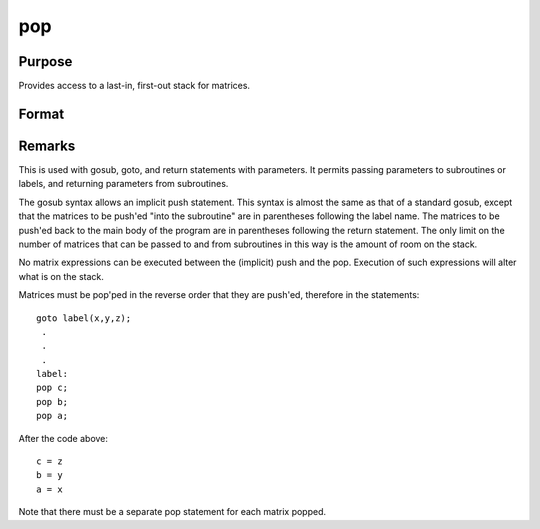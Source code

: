 
pop
==============================================

Purpose
----------------

Provides access to a last-in, first-out stack for matrices.

Format
----------------
.. function:: pop b 
			  pop a



Remarks
-------

This is used with gosub, goto, and return statements with parameters. It
permits passing parameters to subroutines or labels, and returning
parameters from subroutines.

The gosub syntax allows an implicit push statement. This syntax is
almost the same as that of a standard gosub, except that the matrices to
be push'ed "into the subroutine" are in parentheses following the label
name. The matrices to be push'ed back to the main body of the program
are in parentheses following the return statement. The only limit on the
number of matrices that can be passed to and from subroutines in this
way is the amount of room on the stack.

No matrix expressions can be executed between the (implicit) push and
the pop. Execution of such expressions will alter what is on the stack.

Matrices must be pop'ped in the reverse order that they are push'ed,
therefore in the statements:

::

   goto label(x,y,z);
    .
    .
    .
   label:
   pop c;
   pop b;
   pop a;

After the code above:

::

   c = z
   b = y
   a = x

Note that there must be a separate pop statement for each matrix popped.

